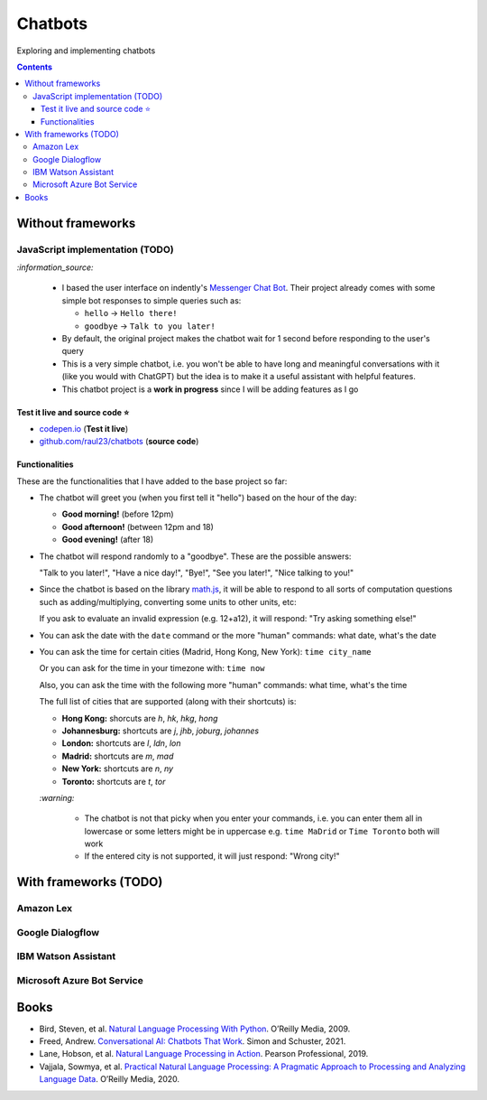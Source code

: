 ========
Chatbots
========
Exploring and implementing chatbots

.. contents:: **Contents**
   :depth: 5
   :local:
   :backlinks: top

Without frameworks
==================
JavaScript implementation (TODO)
--------------------------------
.. raw:: html

   <div align="center">
    <a href="https://codepen.io/raul23/full/RwYYJYd" target="_blank">
      <img src="./images/javascript_chatbot.png">
    </a>
    <p align="center">The user interface is collapsible</p>
  </div>
  
`:information_source:` 

 - I based the user interface on indently's `Messenger Chat Bot <https://github.com/indently/mscbot>`_.
   Their project already comes with some simple bot responses to simple queries such as:
 
   - ``hello`` -> ``Hello there!``
   - ``goodbye`` -> ``Talk to you later!``
 - By default, the original project makes the chatbot wait for 1 second before responding to the user's query
 - This is a very simple chatbot, i.e. you won't be able to have long and meaningful conversations with it (like you would with ChatGPT) but
   the idea is to make it a useful assistant with helpful features.
 - This chatbot project is a **work in progress** since I will be adding features as I go

Test it live and source code ⭐
"""""""""""""""""""""""""""""""
- `codepen.io <https://codepen.io/raul23/full/RwYYJYd>`_ (**Test it live**)
- `github.com/raul23/chatbots <./code/javascript>`_ (**source code**)

Functionalities
"""""""""""""""
These are the functionalities that I have added to the base project so far:

- The chatbot will greet you (when you first tell it "hello") based on the hour of the day:

  - **Good morning!** (before 12pm)
  - **Good afternoon!** (between 12pm and 18)
  - **Good evening!** (after 18)
- The chatbot will respond randomly to a "goodbye". These are the possible answers:

  "Talk to you later!", "Have a nice day!", "Bye!", "See you later!", "Nice talking to you!"
- Since the chatbot is based on the library `math.js <https://mathjs.org/>`_, it will be able to respond to all sorts
  of computation questions such as adding/multiplying, converting some units to other units, etc:
  
  .. raw:: html

      <div align="center">
       <a href="https://codepen.io/raul23/full/RwYYJYd" target="_blank">
         <img src="./images/javascript_calc.png" width="250" height="371">
       </a>
     </div>
     
  If you ask to evaluate an invalid expression (e.g. 12+a12), it will respond: "Try asking something else!"
- You can ask the date with the ``date`` command or the more "human" commands: what date, what's the date

  .. raw:: html

      <div align="center">
       <a href="https://codepen.io/raul23/full/RwYYJYd" target="_blank">
         <img src="./images/javascript_date.png" width="332" height="371">
       </a>
      </div>
- You can ask the time for certain cities (Madrid, Hong Kong, New York): ``time city_name``

  Or you can ask for the time in your timezone with: ``time now``
  
  Also, you can ask the time with the following more "human" commands: what time, what's the time

  .. raw:: html

      <div align="center">
       <a href="https://codepen.io/raul23/full/RwYYJYd" target="_blank">
         <img src="./images/javascript_time2.png" width="322" height="371">
       </a>
     </div>
     
  The full list of cities that are supported (along with their shortcuts) is:

  - **Hong Kong:** shorcuts are *h*, *hk*, *hkg*, *hong*
  - **Johannesburg:** shortcuts are *j*, *jhb*, *joburg*, *johannes*
  - **London:** shortcuts are *l*, *ldn*, *lon*
  - **Madrid:** shortcuts are *m*, *mad*
  - **New York:** shortcuts are *n*, *ny*
  - **Toronto:** shortcuts are *t*, *tor*
  
  `:warning:` 
  
   - The chatbot is not that picky when you enter your commands, i.e. you can enter them all in lowercase or some letters might be in uppercase
     e.g. ``time MaDrid`` or ``Time Toronto`` both will work
   - If the entered city is not supported, it will just respond: "Wrong city!"

With frameworks (TODO)
======================
Amazon Lex
----------
Google Dialogflow
------------------
IBM Watson Assistant
--------------------
Microsoft Azure Bot Service
---------------------------

Books
=====
- Bird, Steven, et al. `Natural Language Processing With Python 
  <https://www.amazon.com/Natural-Language-Processing-Python-Analyzing/dp/0596516495>`_. O’Reilly Media, 2009.
- Freed, Andrew. `Conversational AI: Chatbots That Work <https://www.amazon.com/Conversational-AI-Chatbots-that-work/dp/1617298832>`_. 
  Simon and Schuster, 2021.
- Lane, Hobson, et al. `Natural Language Processing in Action 
  <https://www.amazon.com/Natural-Language-Processing-Action-Understanding/dp/1617294632>`_. Pearson Professional, 2019.
- Vajjala, Sowmya, et al. `Practical Natural Language Processing: A Pragmatic Approach to Processing and Analyzing Language Data 
  <https://www.amazon.com/Practical-Natural-Language-Processing-Pragmatic/dp/1492054054>`_. O’Reilly Media, 2020.
